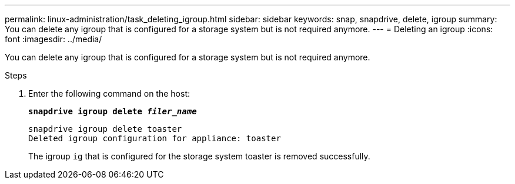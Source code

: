 ---
permalink: linux-administration/task_deleting_igroup.html
sidebar: sidebar
keywords: snap, snapdrive, delete, igroup
summary: You can delete any igroup that is configured for a storage system but is not required anymore.
---
= Deleting an igroup
:icons: font
:imagesdir: ../media/

[.lead]
You can delete any igroup that is configured for a storage system but is not required anymore.

.Steps

. Enter the following command on the host:
+
`*snapdrive igroup delete _filer_name_*`
+
----
snapdrive igroup delete toaster
Deleted igroup configuration for appliance: toaster
----
+
The igroup `ig` that is configured for the storage system toaster is removed successfully.
